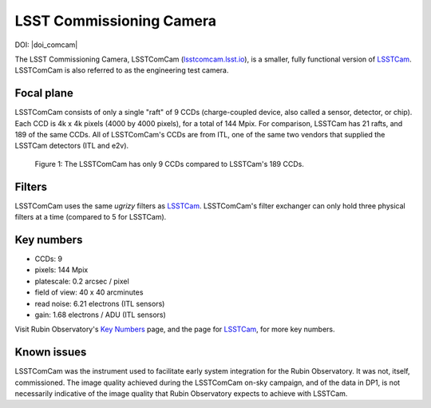 .. _comcam:

#########################
LSST Commissioning Camera
#########################

DOI: |doi_comcam|

The LSST Commissioning Camera, LSSTComCam (`lsstcomcam.lsst.io <https://lsstcomcam.lsst.io/>`_),
is a smaller, fully functional version of `LSSTCam <https://rubinobservatory.org/for-scientists/rubin-101/instruments>`_.
LSSTComCam is also referred to as the engineering test camera.

.. _comcam-focalplane:

Focal plane
===========

LSSTComCam consists of only a single "raft" of 9 CCDs
(charge-coupled device, also called a sensor, detector, or chip).
Each CCD is 4k x 4k pixels (4000 by 4000 pixels), for a total of 144 Mpix.
For comparison, LSSTCam has 21 rafts, and 189 of the same CCDs.
All of LSSTComCam's CCDs are from ITL, one of the same two vendors that supplied the LSSTCam detectors (ITL and e2v).

.. figure:: images/comcam_focal_plane.png
    :name: comcam_focal_plane
    :alt: A visual showing the relative size of the LSST Commmissioning Camera, with just 9 detectors, compared to the LSST Camera with 189 detectors.

    Figure 1: The LSSTComCam has only 9 CCDs compared to LSSTCam's 189 CCDs.


.. _comcam-filters:

Filters
=======

LSSTComCam uses the same *ugrizy* filters as `LSSTCam <https://rubinobservatory.org/for-scientists/rubin-101/instruments>`_.
LSSTComCam's filter exchanger can only hold three physical filters at a time (compared to 5 for LSSTCam).


.. _comcam-keynumbers:

Key numbers
===========

* CCDs: 9
* pixels: 144 Mpix
* platescale: 0.2 arcsec / pixel
* field of view: 40 x 40 arcminutes
* read noise: 6.21 electrons (ITL sensors)
* gain: 1.68 electrons / ADU (ITL sensors)

Visit Rubin Observatory's `Key Numbers <https://rubinobservatory.org/for-scientists/rubin-101/key-numbers>`_ page, and the page for `LSSTCam <https://rubinobservatory.org/for-scientists/rubin-101/instruments>`_, for more key numbers.


.. _comcam-knownissues:

Known issues
============

LSSTComCam was the instrument used to facilitate early system integration for the Rubin Observatory.
It was not, itself, commissioned.
The image quality achieved during the LSSTComCam on-sky campaign, and of the data in DP1, is not necessarily indicative of the image quality that Rubin Observatory expects to achieve with LSSTCam.
